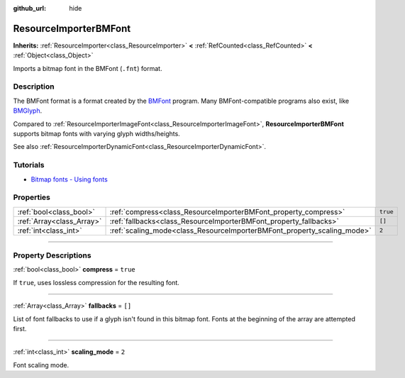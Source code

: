 :github_url: hide

.. DO NOT EDIT THIS FILE!!!
.. Generated automatically from Godot engine sources.
.. Generator: https://github.com/godotengine/godot/tree/master/doc/tools/make_rst.py.
.. XML source: https://github.com/godotengine/godot/tree/master/doc/classes/ResourceImporterBMFont.xml.

.. _class_ResourceImporterBMFont:

ResourceImporterBMFont
======================

**Inherits:** :ref:`ResourceImporter<class_ResourceImporter>` **<** :ref:`RefCounted<class_RefCounted>` **<** :ref:`Object<class_Object>`

Imports a bitmap font in the BMFont (``.fnt``) format.

.. rst-class:: classref-introduction-group

Description
-----------

The BMFont format is a format created by the `BMFont <https://www.angelcode.com/products/bmfont/>`__ program. Many BMFont-compatible programs also exist, like `BMGlyph <https://www.bmglyph.com/>`__.

Compared to :ref:`ResourceImporterImageFont<class_ResourceImporterImageFont>`, **ResourceImporterBMFont** supports bitmap fonts with varying glyph widths/heights.

See also :ref:`ResourceImporterDynamicFont<class_ResourceImporterDynamicFont>`.

.. rst-class:: classref-introduction-group

Tutorials
---------

- `Bitmap fonts - Using fonts <../tutorials/ui/gui_using_fonts.html#bitmap-fonts>`__

.. rst-class:: classref-reftable-group

Properties
----------

.. table::
   :widths: auto

   +---------------------------+-------------------------------------------------------------------------+----------+
   | :ref:`bool<class_bool>`   | :ref:`compress<class_ResourceImporterBMFont_property_compress>`         | ``true`` |
   +---------------------------+-------------------------------------------------------------------------+----------+
   | :ref:`Array<class_Array>` | :ref:`fallbacks<class_ResourceImporterBMFont_property_fallbacks>`       | ``[]``   |
   +---------------------------+-------------------------------------------------------------------------+----------+
   | :ref:`int<class_int>`     | :ref:`scaling_mode<class_ResourceImporterBMFont_property_scaling_mode>` | ``2``    |
   +---------------------------+-------------------------------------------------------------------------+----------+

.. rst-class:: classref-section-separator

----

.. rst-class:: classref-descriptions-group

Property Descriptions
---------------------

.. _class_ResourceImporterBMFont_property_compress:

.. rst-class:: classref-property

:ref:`bool<class_bool>` **compress** = ``true``

If ``true``, uses lossless compression for the resulting font.

.. rst-class:: classref-item-separator

----

.. _class_ResourceImporterBMFont_property_fallbacks:

.. rst-class:: classref-property

:ref:`Array<class_Array>` **fallbacks** = ``[]``

List of font fallbacks to use if a glyph isn't found in this bitmap font. Fonts at the beginning of the array are attempted first.

.. rst-class:: classref-item-separator

----

.. _class_ResourceImporterBMFont_property_scaling_mode:

.. rst-class:: classref-property

:ref:`int<class_int>` **scaling_mode** = ``2``

Font scaling mode.

.. |virtual| replace:: :abbr:`virtual (This method should typically be overridden by the user to have any effect.)`
.. |const| replace:: :abbr:`const (This method has no side effects. It doesn't modify any of the instance's member variables.)`
.. |vararg| replace:: :abbr:`vararg (This method accepts any number of arguments after the ones described here.)`
.. |constructor| replace:: :abbr:`constructor (This method is used to construct a type.)`
.. |static| replace:: :abbr:`static (This method doesn't need an instance to be called, so it can be called directly using the class name.)`
.. |operator| replace:: :abbr:`operator (This method describes a valid operator to use with this type as left-hand operand.)`
.. |bitfield| replace:: :abbr:`BitField (This value is an integer composed as a bitmask of the following flags.)`
